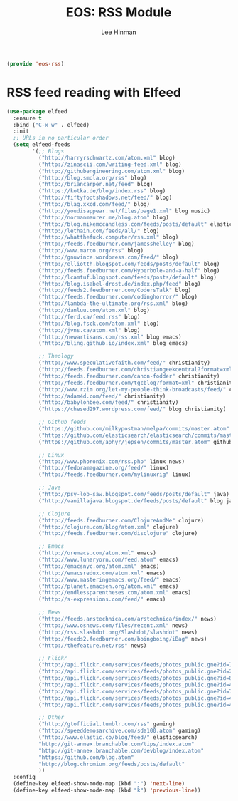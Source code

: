 #+TITLE: EOS: RSS Module
#+AUTHOR: Lee Hinman
#+EMAIL: lee@writequit.org
#+LANGUAGE: en
#+PROPERTY: header-args:emacs-lisp :tangle yes
#+PROPERTY: header-args:sh :eval no
#+HTML_HEAD: <link rel="stylesheet" href="https://dakrone.github.io/org2.css" type="text/css" />
#+EXPORT_EXCLUDE_TAGS: noexport
#+OPTIONS: H:4 num:nil toc:t \n:nil @:t ::t |:t ^:{} -:t f:t *:t
#+OPTIONS: skip:nil d:(HIDE) tags:not-in-toc
#+STARTUP: fold nodlcheck lognotestate content

#+BEGIN_SRC emacs-lisp
(provide 'eos-rss)
#+END_SRC

* RSS feed reading with Elfeed

#+BEGIN_SRC emacs-lisp
(use-package elfeed
  :ensure t
  :bind ("C-x w" . elfeed)
  :init
  ;; URLs in no particular order
  (setq elfeed-feeds
        '(;; Blogs
          ("http://harryrschwartz.com/atom.xml" blog)
          ("http://zinascii.com/writing-feed.xml" blog)
          ("http://githubengineering.com/atom.xml" blog)
          ("http://blog.smola.org/rss" blog)
          ("http://briancarper.net/feed" blog)
          ("https://kotka.de/blog/index.rss" blog)
          ("http://fiftyfootshadows.net/feed/" blog)
          ("http://blag.xkcd.com/feed/" blog)
          ("http://youdisappear.net/files/page1.xml" blog music)
          ("http://normanmaurer.me/blog.atom" blog)
          ("http://blog.mikemccandless.com/feeds/posts/default" elasticsearch blog)
          ("http://lethain.com/feeds/all/" blog)
          ("http://whatthefuck.computer/rss.xml" blog)
          ("http://feeds.feedburner.com/jamesshelley" blog)
          ("http://www.marco.org/rss" blog)
          ("http://gnuvince.wordpress.com/feed/" blog)
          ("http://elliotth.blogspot.com/feeds/posts/default" blog)
          ("http://feeds.feedburner.com/Hyperbole-and-a-half" blog)
          ("http://lcamtuf.blogspot.com/feeds/posts/default" blog)
          ("http://blog.isabel-drost.de/index.php/feed" blog)
          ("http://feeds2.feedburner.com/CodersTalk" blog)
          ("http://feeds.feedburner.com/codinghorror/" blog)
          ("http://lambda-the-ultimate.org/rss.xml" blog)
          ("http://danluu.com/atom.xml" blog)
          ("http://ferd.ca/feed.rss" blog)
          ("http://blog.fsck.com/atom.xml" blog)
          ("http://jvns.ca/atom.xml" blog)
          ("http://newartisans.com/rss.xml" blog emacs)
          ("http://bling.github.io/index.xml" blog emacs)

          ;; Theology
          ("http://www.speculativefaith.com/feed/" christianity)
          ("http://feeds.feedburner.com/christiangeekcentral?format=xml" christianity)
          ("http://feeds.feedburner.com/canon-fodder" christianity)
          ("http://feeds.feedburner.com/tgcblog?format=xml" christianity)
          ("http://www.rzim.org/let-my-people-think-broadcasts/feed/" christianity)
          ("http://adam4d.com/feed/" christianity)
          ("http://babylonbee.com/feed/" christianity)
          ("https://chesed297.wordpress.com/feed/" blog christianity)

          ;; Github feeds
          ("https://github.com/milkypostman/melpa/commits/master.atom" github emacs)
          ("https://github.com/elasticsearch/elasticsearch/commits/master.atom" github elasticsearch)
          ("https://github.com/aphyr/jepsen/commits/master.atom" github)

          ;; Linux
          ("http://www.phoronix.com/rss.php" linux news)
          ("http://fedoramagazine.org/feed/" linux)
          ("http://feeds.feedburner.com/mylinuxrig" linux)

          ;; Java
          ("http://psy-lob-saw.blogspot.com/feeds/posts/default" java)
          ("http://vanillajava.blogspot.de/feeds/posts/default" blog java)

          ;; Clojure
          ("http://feeds.feedburner.com/ClojureAndMe" clojure)
          ("http://clojure.com/blog/atom.xml" clojure)
          ("http://feeds.feedburner.com/disclojure" clojure)

          ;; Emacs
          ("http://oremacs.com/atom.xml" emacs)
          ("http://www.lunaryorn.com/feed.atom" emacs)
          ("http://emacsnyc.org/atom.xml" emacs)
          ("http://emacsredux.com/atom.xml" emacs)
          ("http://www.masteringemacs.org/feed/" emacs)
          ("http://planet.emacsen.org/atom.xml" emacs)
          ("http://endlessparentheses.com/atom.xml" emacs)
          ("http://s-expressions.com/feed/" emacs)

          ;; News
          ("http://feeds.arstechnica.com/arstechnica/index/" news)
          ("http://www.osnews.com/files/recent.xml" news)
          ("http://rss.slashdot.org/Slashdot/slashdot" news)
          ("http://feeds2.feedburner.com/boingboing/iBag" news)
          ("http://thefeature.net/rss" news)

          ;; Flickr
          ("http://api.flickr.com/services/feeds/photos_public.gne?id=76499814@N00&format=atom" flickr)
          ("http://api.flickr.com/services/feeds/photos_public.gne?id=22397765@N00&format=atom" flickr)
          ("http://api.flickr.com/services/feeds/photos_public.gne?id=86882399@N00&format=atom" flickr)
          ("http://api.flickr.com/services/feeds/photos_public.gne?id=47372492@N00&format=atom" flickr)
          ("http://api.flickr.com/services/feeds/photos_public.gne?id=71413926@N00&format=atom" flickr)
          ("http://api.flickr.com/services/feeds/photos_public.gne?id=40347643@N00&format=atom" flickr)
          ("http://api.flickr.com/services/feeds/photos_public.gne?id=43319799@N00&format=atom" flickr)

          ;; Other
          ("http://gtofficial.tumblr.com/rss" gaming)
          ("http://speeddemosarchive.com/sda100.atom" gaming)
          ("http://www.elastic.co/blog/feed/" elasticsearch)
          "http://git-annex.branchable.com/tips/index.atom"
          "http://git-annex.branchable.com/devblog/index.atom"
          "https://github.com/blog.atom"
          "http://blog.chromium.org/feeds/posts/default"
          ))
  :config
  (define-key elfeed-show-mode-map (kbd "j") 'next-line)
  (define-key elfeed-show-mode-map (kbd "k") 'previous-line))
#+END_SRC
